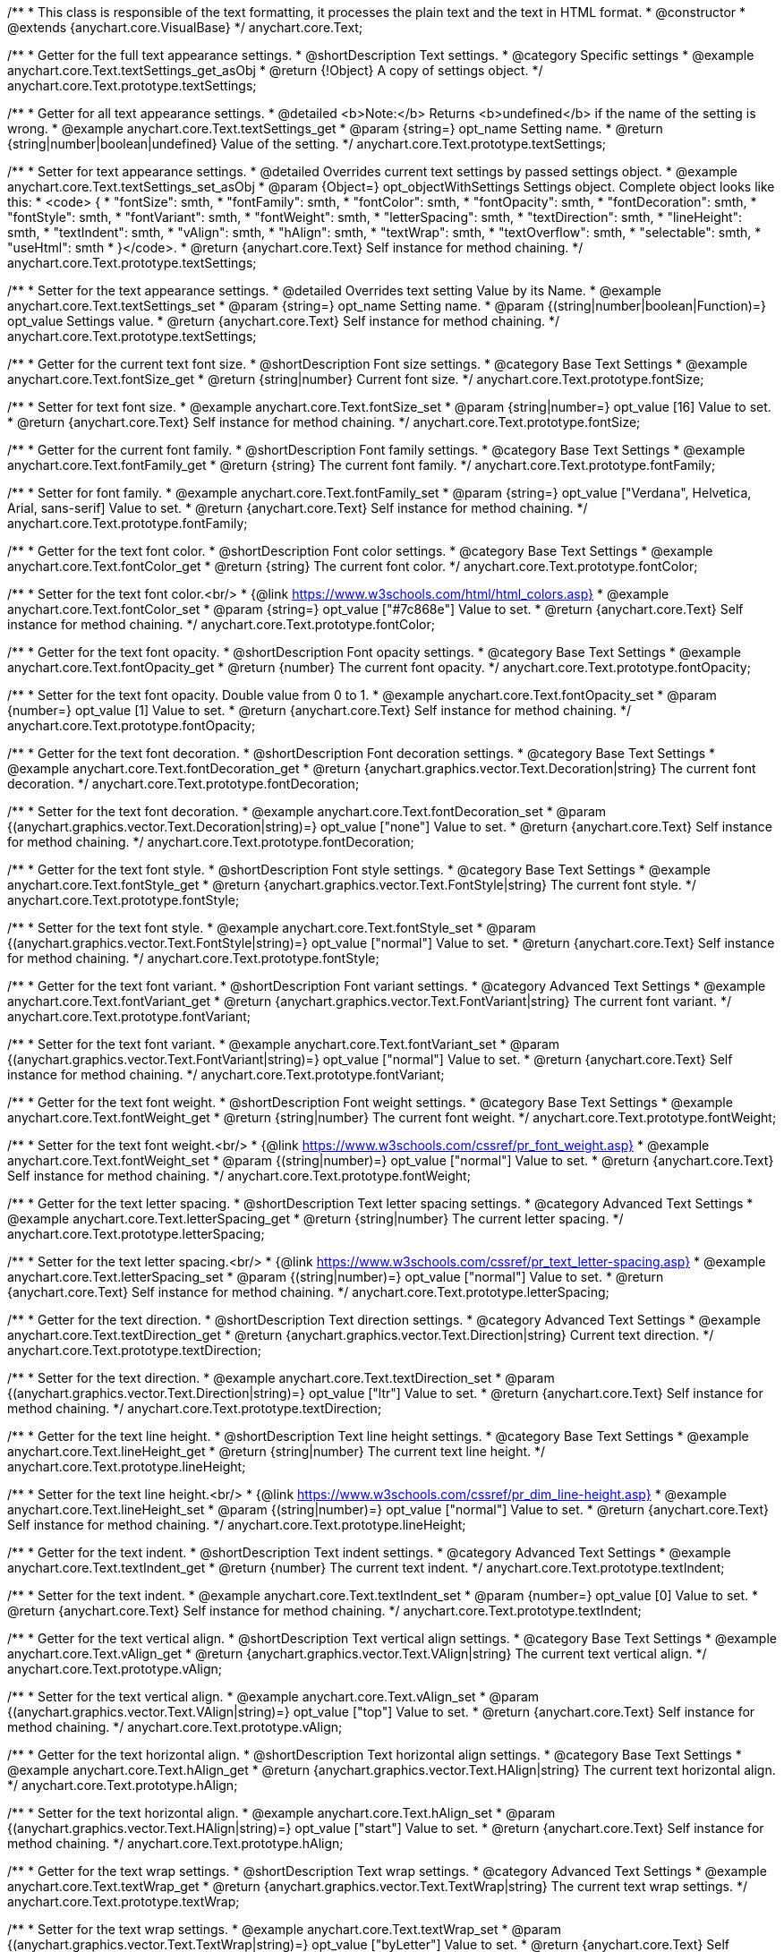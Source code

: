 /**
 * This class is responsible of the text formatting, it processes the plain text and the text in HTML format.
 * @constructor
 * @extends {anychart.core.VisualBase}
 */
anychart.core.Text;


//----------------------------------------------------------------------------------------------------------------------
//
//  anychart.core.Text.prototype.textSettings
//
//----------------------------------------------------------------------------------------------------------------------

/**
 * Getter for the full text appearance settings.
 * @shortDescription Text settings.
 * @category Specific settings
 * @example anychart.core.Text.textSettings_get_asObj
 * @return {!Object} A copy of settings object.
 */
anychart.core.Text.prototype.textSettings;

/**
 * Getter for all text appearance settings.
 * @detailed <b>Note:</b> Returns <b>undefined</b> if the name of the setting is wrong.
 * @example anychart.core.Text.textSettings_get
 * @param {string=} opt_name Setting name.
 * @return {string|number|boolean|undefined} Value of the setting.
 */
anychart.core.Text.prototype.textSettings;

/**
 * Setter for text appearance settings.
 * @detailed Overrides current text settings by passed settings object.
 * @example anychart.core.Text.textSettings_set_asObj
 * @param {Object=} opt_objectWithSettings Settings object. Complete object looks like this:
 * <code>   {
 *      "fontSize": smth,
 *      "fontFamily": smth,
 *      "fontColor": smth,
 *      "fontOpacity": smth,
 *      "fontDecoration": smth,
 *      "fontStyle": smth,
 *      "fontVariant": smth,
 *      "fontWeight": smth,
 *      "letterSpacing": smth,
 *      "textDirection": smth,
 *      "lineHeight": smth,
 *      "textIndent": smth,
 *      "vAlign": smth,
 *      "hAlign": smth,
 *      "textWrap": smth,
 *      "textOverflow": smth,
 *      "selectable": smth,
 *      "useHtml": smth
 *    }</code>.
 * @return {anychart.core.Text} Self instance for method chaining.
 */
anychart.core.Text.prototype.textSettings;

/**
 * Setter for the text appearance settings.
 * @detailed Overrides text setting Value by its Name.
 * @example anychart.core.Text.textSettings_set
 * @param {string=} opt_name Setting name.
 * @param {(string|number|boolean|Function)=} opt_value Settings value.
 * @return {anychart.core.Text} Self instance for method chaining.
 */
anychart.core.Text.prototype.textSettings;


//----------------------------------------------------------------------------------------------------------------------
//
//  anychart.core.Text.prototype.fontSize
//
//----------------------------------------------------------------------------------------------------------------------

/**
 * Getter for the current text font size.
 * @shortDescription Font size settings.
 * @category Base Text Settings
 * @example anychart.core.Text.fontSize_get
 * @return {string|number} Current font size.
 */
anychart.core.Text.prototype.fontSize;

/**
 * Setter for text font size.
 * @example anychart.core.Text.fontSize_set
 * @param {string|number=} opt_value [16] Value to set.
 * @return {anychart.core.Text} Self instance for method chaining.
 */
anychart.core.Text.prototype.fontSize;


//----------------------------------------------------------------------------------------------------------------------
//
//  anychart.core.Text.prototype.fontFamily
//
//----------------------------------------------------------------------------------------------------------------------

/**
 * Getter for the current font family.
 * @shortDescription Font family settings.
 * @category Base Text Settings
 * @example anychart.core.Text.fontFamily_get
 * @return {string} The current font family.
 */
anychart.core.Text.prototype.fontFamily;

/**
 * Setter for font family.
 * @example anychart.core.Text.fontFamily_set
 * @param {string=} opt_value ["Verdana", Helvetica, Arial, sans-serif] Value to set.
 * @return {anychart.core.Text} Self instance for method chaining.
 */
anychart.core.Text.prototype.fontFamily;


//----------------------------------------------------------------------------------------------------------------------
//
//  anychart.core.Text.prototype.fontColor
//
//----------------------------------------------------------------------------------------------------------------------

/**
 * Getter for the text font color.
 * @shortDescription Font color settings.
 * @category Base Text Settings
 * @example anychart.core.Text.fontColor_get
 * @return {string} The current font color.
 */
anychart.core.Text.prototype.fontColor;

/**
 * Setter for the text font color.<br/>
 * {@link https://www.w3schools.com/html/html_colors.asp}
 * @example anychart.core.Text.fontColor_set
 * @param {string=} opt_value ["#7c868e"] Value to set.
 * @return {anychart.core.Text} Self instance for method chaining.
 */
anychart.core.Text.prototype.fontColor;


//----------------------------------------------------------------------------------------------------------------------
//
//  anychart.core.Text.prototype.fontOpacity
//
//----------------------------------------------------------------------------------------------------------------------

/**
 * Getter for the text font opacity.
 * @shortDescription Font opacity settings.
 * @category Base Text Settings
 * @example anychart.core.Text.fontOpacity_get
 * @return {number} The current font opacity.
 */
anychart.core.Text.prototype.fontOpacity;

/**
 * Setter for the text font opacity. Double value from 0 to 1.
 * @example anychart.core.Text.fontOpacity_set
 * @param {number=} opt_value [1] Value to set.
 * @return {anychart.core.Text} Self instance for method chaining.
 */
anychart.core.Text.prototype.fontOpacity;


//----------------------------------------------------------------------------------------------------------------------
//
//  anychart.core.Text.prototype.fontDecoration
//
//----------------------------------------------------------------------------------------------------------------------

/**
 * Getter for the text font decoration.
 * @shortDescription Font decoration settings.
 * @category Base Text Settings
 * @example anychart.core.Text.fontDecoration_get
 * @return {anychart.graphics.vector.Text.Decoration|string} The current font decoration.
 */
anychart.core.Text.prototype.fontDecoration;

/**
 * Setter for the text font decoration.
 * @example anychart.core.Text.fontDecoration_set
 * @param {(anychart.graphics.vector.Text.Decoration|string)=} opt_value ["none"] Value to set.
 * @return {anychart.core.Text} Self instance for method chaining.
 */
anychart.core.Text.prototype.fontDecoration;


//----------------------------------------------------------------------------------------------------------------------
//
//  anychart.core.Text.prototype.fontStyle
//
//----------------------------------------------------------------------------------------------------------------------

/**
 * Getter for the text font style.
 * @shortDescription Font style settings.
 * @category Base Text Settings
 * @example anychart.core.Text.fontStyle_get
 * @return {anychart.graphics.vector.Text.FontStyle|string} The current font style.
 */
anychart.core.Text.prototype.fontStyle;

/**
 * Setter for the text font style.
 * @example anychart.core.Text.fontStyle_set
 * @param {(anychart.graphics.vector.Text.FontStyle|string)=} opt_value ["normal"] Value to set.
 * @return {anychart.core.Text} Self instance for method chaining.
 */
anychart.core.Text.prototype.fontStyle;


//----------------------------------------------------------------------------------------------------------------------
//
//  anychart.core.Text.prototype.fontVariant
//
//----------------------------------------------------------------------------------------------------------------------

/**
 * Getter for the text font variant.
 * @shortDescription Font variant settings.
 * @category Advanced Text Settings
 * @example anychart.core.Text.fontVariant_get
 * @return {anychart.graphics.vector.Text.FontVariant|string} The current font variant.
 */
anychart.core.Text.prototype.fontVariant;

/**
 * Setter for the text font variant.
 * @example anychart.core.Text.fontVariant_set
 * @param {(anychart.graphics.vector.Text.FontVariant|string)=} opt_value ["normal"] Value to set.
 * @return {anychart.core.Text} Self instance for method chaining.
 */
anychart.core.Text.prototype.fontVariant;


//----------------------------------------------------------------------------------------------------------------------
//
//  anychart.core.Text.prototype.fontWeight
//
//----------------------------------------------------------------------------------------------------------------------

/**
 * Getter for the text font weight.
 * @shortDescription Font weight settings.
 * @category Base Text Settings
 * @example anychart.core.Text.fontWeight_get
 * @return {string|number} The current font weight.
 */
anychart.core.Text.prototype.fontWeight;

/**
 * Setter for the text font weight.<br/>
 * {@link https://www.w3schools.com/cssref/pr_font_weight.asp}
 * @example anychart.core.Text.fontWeight_set
 * @param {(string|number)=} opt_value ["normal"] Value to set.
 * @return {anychart.core.Text} Self instance for method chaining.
 */
anychart.core.Text.prototype.fontWeight;


//----------------------------------------------------------------------------------------------------------------------
//
//  anychart.core.Text.prototype.letterSpacing
//
//----------------------------------------------------------------------------------------------------------------------

/**
 * Getter for the text letter spacing.
 * @shortDescription Text letter spacing settings.
 * @category Advanced Text Settings
 * @example anychart.core.Text.letterSpacing_get
 * @return {string|number} The current letter spacing.
 */
anychart.core.Text.prototype.letterSpacing;

/**
 * Setter for the text letter spacing.<br/>
 * {@link https://www.w3schools.com/cssref/pr_text_letter-spacing.asp}
 * @example anychart.core.Text.letterSpacing_set
 * @param {(string|number)=} opt_value ["normal"] Value to set.
 * @return {anychart.core.Text} Self instance for method chaining.
 */
anychart.core.Text.prototype.letterSpacing;


//----------------------------------------------------------------------------------------------------------------------
//
//  anychart.core.Text.prototype.textDirection
//
//----------------------------------------------------------------------------------------------------------------------

/**
 * Getter for the text direction.
 * @shortDescription Text direction settings.
 * @category Advanced Text Settings
 * @example anychart.core.Text.textDirection_get
 * @return {anychart.graphics.vector.Text.Direction|string} Current text direction.
 */
anychart.core.Text.prototype.textDirection;

/**
 * Setter for the text direction.
 * @example anychart.core.Text.textDirection_set
 * @param {(anychart.graphics.vector.Text.Direction|string)=} opt_value ["ltr"] Value to set.
 * @return {anychart.core.Text} Self instance for method chaining.
 */
anychart.core.Text.prototype.textDirection;


//----------------------------------------------------------------------------------------------------------------------
//
//  anychart.core.Text.prototype.lineHeight
//
//----------------------------------------------------------------------------------------------------------------------

/**
 * Getter for the text line height.
 * @shortDescription Text line height settings.
 * @category Base Text Settings
 * @example anychart.core.Text.lineHeight_get
 * @return {string|number} The current text line height.
 */
anychart.core.Text.prototype.lineHeight;

/**
 * Setter for the text line height.<br/>
 * {@link https://www.w3schools.com/cssref/pr_dim_line-height.asp}
 * @example anychart.core.Text.lineHeight_set
 * @param {(string|number)=} opt_value ["normal"] Value to set.
 * @return {anychart.core.Text} Self instance for method chaining.
 */
anychart.core.Text.prototype.lineHeight;


//----------------------------------------------------------------------------------------------------------------------
//
//  anychart.core.Text.prototype.textIndent
//
//----------------------------------------------------------------------------------------------------------------------

/**
 * Getter for the text indent.
 * @shortDescription Text indent settings.
 * @category Advanced Text Settings
 * @example anychart.core.Text.textIndent_get
 * @return {number} The current text indent.
 */
anychart.core.Text.prototype.textIndent;

/**
 * Setter for the text indent.
 * @example anychart.core.Text.textIndent_set
 * @param {number=} opt_value [0] Value to set.
 * @return {anychart.core.Text} Self instance for method chaining.
 */
anychart.core.Text.prototype.textIndent;


//----------------------------------------------------------------------------------------------------------------------
//
//  anychart.core.Text.prototype.vAlign
//
//----------------------------------------------------------------------------------------------------------------------

/**
 * Getter for the text vertical align.
 * @shortDescription Text vertical align settings.
 * @category Base Text Settings
 * @example anychart.core.Text.vAlign_get
 * @return {anychart.graphics.vector.Text.VAlign|string} The current text vertical align.
 */
anychart.core.Text.prototype.vAlign;

/**
 * Setter for the text vertical align.
 * @example anychart.core.Text.vAlign_set
 * @param {(anychart.graphics.vector.Text.VAlign|string)=} opt_value ["top"] Value to set.
 * @return {anychart.core.Text} Self instance for method chaining.
 */
anychart.core.Text.prototype.vAlign;


//----------------------------------------------------------------------------------------------------------------------
//
//  anychart.core.Text.prototype.hAlign
//
//----------------------------------------------------------------------------------------------------------------------

/**
 * Getter for the text horizontal align.
 * @shortDescription Text horizontal align settings.
 * @category Base Text Settings
 * @example anychart.core.Text.hAlign_get
 * @return {anychart.graphics.vector.Text.HAlign|string} The current text horizontal align.
 */
anychart.core.Text.prototype.hAlign;

/**
 * Setter for the text horizontal align.
 * @example anychart.core.Text.hAlign_set
 * @param {(anychart.graphics.vector.Text.HAlign|string)=} opt_value ["start"] Value to set.
 * @return {anychart.core.Text} Self instance for method chaining.
 */
anychart.core.Text.prototype.hAlign;


//----------------------------------------------------------------------------------------------------------------------
//
//  anychart.core.Text.prototype.textWrap
//
//----------------------------------------------------------------------------------------------------------------------

/**
 * Getter for the text wrap settings.
 * @shortDescription Text wrap settings.
 * @category Advanced Text Settings
 * @example anychart.core.Text.textWrap_get
 * @return {anychart.graphics.vector.Text.TextWrap|string} The current text wrap settings.
 */
anychart.core.Text.prototype.textWrap;

/**
 * Setter for the text wrap settings.
 * @example anychart.core.Text.textWrap_set
 * @param {(anychart.graphics.vector.Text.TextWrap|string)=} opt_value ["byLetter"] Value to set.
 * @return {anychart.core.Text} Self instance for method chaining.
 */
anychart.core.Text.prototype.textWrap;


//----------------------------------------------------------------------------------------------------------------------
//
//  anychart.core.Text.prototype.textOverflow
//
//----------------------------------------------------------------------------------------------------------------------

/**
 * Getter for the text overflow settings.
 * @shortDescription Text overflow settings.
 * @category Advanced Text Settings
 * @example anychart.core.Text.textOverflow_get
 * @return {anychart.graphics.vector.Text.TextOverflow|string} The current text overflow settings.
 */
anychart.core.Text.prototype.textOverflow;

/**
 * Setter for the text overflow settings.
 * @example anychart.core.Text.textOverflow_set
 * @param {(anychart.graphics.vector.Text.TextOverflow|string)=} opt_value [""] Value to set.
 * @return {anychart.core.Text} Self instance for method chaining.
 */
anychart.core.Text.prototype.textOverflow;


//----------------------------------------------------------------------------------------------------------------------
//
//  anychart.core.Text.prototype.selectable
//
//----------------------------------------------------------------------------------------------------------------------

/**
 * Getter for the text selectable option.
 * @shortDescription Text selectable option.
 * @category Interactivity
 * @example anychart.core.Text.selectable_get
 * @return {boolean} The current text selectable option.
 */
anychart.core.Text.prototype.selectable;

/**
 * Setter for the text selectable.
 * @detailed This options defines whether the text can be selected. If set to <b>false</b> one can't select the text.
 * @example anychart.core.Text.selectable_set
 * @param {boolean=} opt_value [false] Value to set.
 * @return {anychart.core.Text} Self instance for method chaining.
 */
anychart.core.Text.prototype.selectable;


//----------------------------------------------------------------------------------------------------------------------
//
//  anychart.core.Text.prototype.disablePointerEvents
//
//----------------------------------------------------------------------------------------------------------------------

/**
 * Getter for the current pointer events.
 * @shortDescription Pointer events settings.
 * @category Events
 * @example anychart.core.Text.disablePointerEvents_get
 * @return {boolean} Flag of the current state.
 */
anychart.core.Text.prototype.disablePointerEvents;

/**
 * Setter for the pointer events.
 * @example anychart.core.Text.disablePointerEvents_set
 * @param {boolean=} opt_value [false] Value to set.
 * @return {anychart.core.Text} Self instance for method chaining.
 */
anychart.core.Text.prototype.disablePointerEvents;


//----------------------------------------------------------------------------------------------------------------------
//
//  anychart.core.Text.prototype.useHtml
//
//----------------------------------------------------------------------------------------------------------------------

/**
 * Getter for the useHTML flag.
 * @shortDescription Text useHtml settings.
 * @category Advanced Text Settings
 * @example anychart.core.Text.useHtml_get
 * @return {boolean} The current value of useHTML flag.
 */
anychart.core.Text.prototype.useHtml;

/**
 * Setter for flag useHTML.
 * @detailed This property defines whether HTML text should be parsed.
 * @example anychart.core.Text.useHtml_set
 * @param {boolean=} opt_value [false] Value to set.
 * @return {anychart.core.Text} Self instance for method chaining.
 */
anychart.core.Text.prototype.useHtml;

/** @inheritDoc */
anychart.core.Text.prototype.zIndex;

/** @inheritDoc */
anychart.core.Text.prototype.enabled;

/** @inheritDoc */
anychart.core.Text.prototype.print;

/** @inheritDoc */
anychart.core.Text.prototype.saveAsPNG;

/** @inheritDoc */
anychart.core.Text.prototype.saveAsJPG;

/** @inheritDoc */
anychart.core.Text.prototype.saveAsPDF;

/** @inheritDoc */
anychart.core.Text.prototype.saveAsSVG;

/** @inheritDoc */
anychart.core.Text.prototype.toSVG;

/** @inheritDoc */
anychart.core.Text.prototype.listen;

/** @inheritDoc */
anychart.core.Text.prototype.listenOnce;

/** @inheritDoc */
anychart.core.Text.prototype.unlisten;

/** @inheritDoc */
anychart.core.Text.prototype.unlistenByKey;

/** @inheritDoc */
anychart.core.Text.prototype.removeAllListeners;

